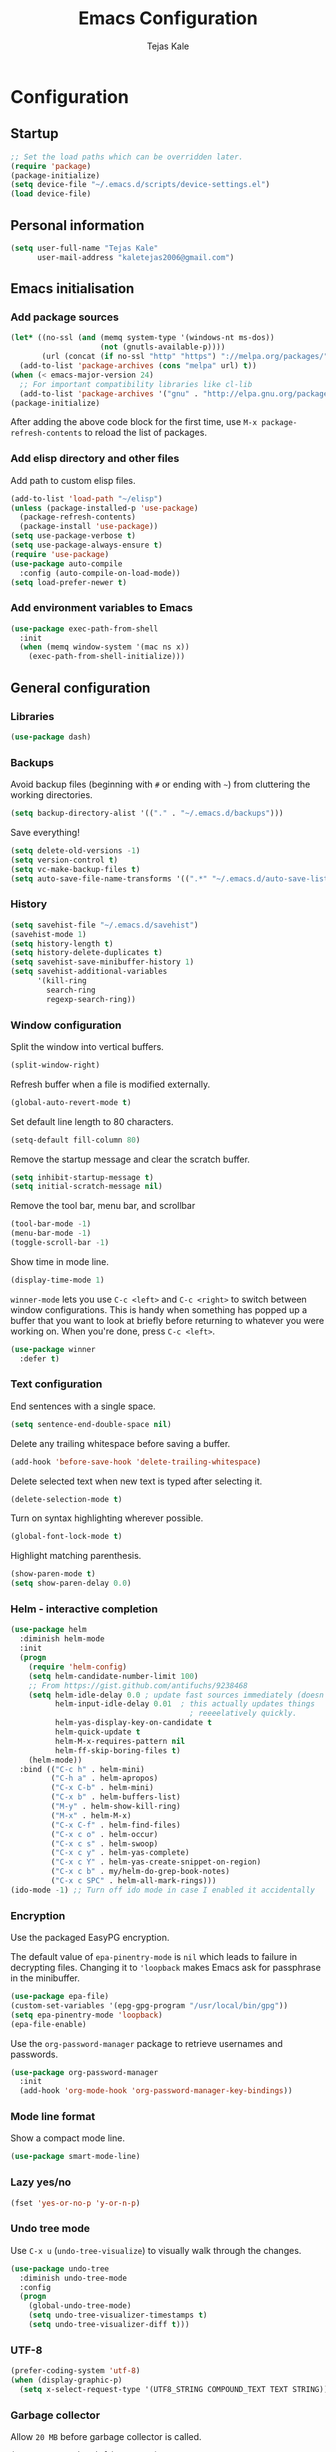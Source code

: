 #+TITLE: Emacs Configuration
#+AUTHOR: Tejas Kale
#+EMAIL: kaletejas2006@gmail.com
#+OPTIONS: toc:4 h:4
#+STARTUP: showeverything


* Configuration
** Startup

#+BEGIN_SRC emacs-lisp
  ;; Set the load paths which can be overridden later.
  (require 'package)
  (package-initialize)
  (setq device-file "~/.emacs.d/scripts/device-settings.el")
  (load device-file)
#+END_SRC

** Personal information

#+BEGIN_SRC emacs-lisp
  (setq user-full-name "Tejas Kale"
        user-mail-address "kaletejas2006@gmail.com")

#+END_SRC

** Emacs initialisation
*** Add package sources

#+BEGIN_SRC emacs-lisp
  (let* ((no-ssl (and (memq system-type '(windows-nt ms-dos))
                      (not (gnutls-available-p))))
         (url (concat (if no-ssl "http" "https") "://melpa.org/packages/")))
    (add-to-list 'package-archives (cons "melpa" url) t))
  (when (< emacs-major-version 24)
    ;; For important compatibility libraries like cl-lib
    (add-to-list 'package-archives '("gnu" . "http://elpa.gnu.org/packages/")))
  (package-initialize)
#+END_SRC

After adding the above code block for the first time, use =M-x package-refresh-contents= to reload the list of packages.

*** Add elisp directory and other files

Add path to custom elisp files.

#+BEGIN_SRC emacs-lisp
  (add-to-list 'load-path "~/elisp")
  (unless (package-installed-p 'use-package)
    (package-refresh-contents)
    (package-install 'use-package))
  (setq use-package-verbose t)
  (setq use-package-always-ensure t)
  (require 'use-package)
  (use-package auto-compile
    :config (auto-compile-on-load-mode))
  (setq load-prefer-newer t)
#+END_SRC

*** Add environment variables to Emacs

#+BEGIN_SRC emacs-lisp
  (use-package exec-path-from-shell
    :init
    (when (memq window-system '(mac ns x))
      (exec-path-from-shell-initialize)))
#+END_SRC

** General configuration
*** Libraries

#+BEGIN_SRC emacs-lisp
  (use-package dash)
#+END_SRC

*** Backups

Avoid backup files (beginning with =#= or ending with =~=) from cluttering the working directories.

#+BEGIN_SRC emacs-lisp
(setq backup-directory-alist '(("." . "~/.emacs.d/backups")))
#+END_SRC

Save everything!

#+BEGIN_SRC emacs-lisp
(setq delete-old-versions -1)
(setq version-control t)
(setq vc-make-backup-files t)
(setq auto-save-file-name-transforms '((".*" "~/.emacs.d/auto-save-list/" t)))
#+END_SRC

*** History

#+BEGIN_SRC emacs-lisp
(setq savehist-file "~/.emacs.d/savehist")
(savehist-mode 1)
(setq history-length t)
(setq history-delete-duplicates t)
(setq savehist-save-minibuffer-history 1)
(setq savehist-additional-variables
      '(kill-ring
        search-ring
        regexp-search-ring))
#+END_SRC

*** Window configuration

Split the window into vertical buffers.

#+BEGIN_SRC emacs-lisp
(split-window-right)
#+END_SRC

Refresh buffer when a file is modified externally.

#+BEGIN_SRC emacs-lisp
(global-auto-revert-mode t)
#+END_SRC

Set default line length to 80 characters.

#+BEGIN_SRC emacs-lisp
(setq-default fill-column 80)
#+END_SRC

Remove the startup message and clear the scratch buffer.

#+BEGIN_SRC emacs-lisp
(setq inhibit-startup-message t)
(setq initial-scratch-message nil)
#+END_SRC

Remove the tool bar, menu bar, and scrollbar

#+BEGIN_SRC emacs-lisp
(tool-bar-mode -1)
(menu-bar-mode -1)
(toggle-scroll-bar -1)
#+END_SRC

Show time in mode line.

#+BEGIN_SRC emacs-lisp
(display-time-mode 1)
#+END_SRC

=winner-mode= lets you use =C-c <left>= and =C-c <right>= to switch between window configurations. This is handy when something has popped up a buffer that you want to look at briefly before returning to whatever you were working on. When you're done, press =C-c <left>=.

#+BEGIN_SRC emacs-lisp
(use-package winner
  :defer t)
#+END_SRC

*** Text configuration

End sentences with a single space.

#+BEGIN_SRC emacs-lisp
(setq sentence-end-double-space nil)
#+END_SRC

Delete any trailing whitespace before saving a buffer.

#+BEGIN_SRC emacs-lisp
(add-hook 'before-save-hook 'delete-trailing-whitespace)
#+END_SRC

Delete selected text when new text is typed after selecting it.

#+BEGIN_SRC emacs-lisp
(delete-selection-mode t)
#+END_SRC

Turn on syntax highlighting wherever possible.

#+BEGIN_SRC emacs-lisp
(global-font-lock-mode t)
#+END_SRC

Highlight matching parenthesis.

#+BEGIN_SRC emacs-lisp
(show-paren-mode t)
(setq show-paren-delay 0.0)
#+END_SRC

*** Helm - interactive completion

#+BEGIN_SRC emacs-lisp
(use-package helm
  :diminish helm-mode
  :init
  (progn
    (require 'helm-config)
    (setq helm-candidate-number-limit 100)
    ;; From https://gist.github.com/antifuchs/9238468
    (setq helm-idle-delay 0.0 ; update fast sources immediately (doesn't).
          helm-input-idle-delay 0.01  ; this actually updates things
                                        ; reeeelatively quickly.
          helm-yas-display-key-on-candidate t
          helm-quick-update t
          helm-M-x-requires-pattern nil
          helm-ff-skip-boring-files t)
    (helm-mode))
  :bind (("C-c h" . helm-mini)
         ("C-h a" . helm-apropos)
         ("C-x C-b" . helm-mini)
         ("C-x b" . helm-buffers-list)
         ("M-y" . helm-show-kill-ring)
         ("M-x" . helm-M-x)
         ("C-x C-f" . helm-find-files)
         ("C-x c o" . helm-occur)
         ("C-x c s" . helm-swoop)
         ("C-x c y" . helm-yas-complete)
         ("C-x c Y" . helm-yas-create-snippet-on-region)
         ("C-x c b" . my/helm-do-grep-book-notes)
         ("C-x c SPC" . helm-all-mark-rings)))
(ido-mode -1) ;; Turn off ido mode in case I enabled it accidentally
#+END_SRC

*** Encryption
Use the packaged EasyPG encryption.

The default value of =epa-pinentry-mode= is =nil= which leads to failure in decrypting files. Changing it to ='loopback= makes Emacs ask for passphrase in the minibuffer.

#+BEGIN_SRC emacs-lisp
  (use-package epa-file)
  (custom-set-variables '(epg-gpg-program "/usr/local/bin/gpg"))
  (setq epa-pinentry-mode 'loopback)
  (epa-file-enable)
#+END_SRC

Use the =org-password-manager= package to retrieve usernames and passwords.

#+BEGIN_SRC emacs-lisp
  (use-package org-password-manager
    :init
    (add-hook 'org-mode-hook 'org-password-manager-key-bindings))
#+END_SRC

*** Mode line format
Show a compact mode line.

#+BEGIN_SRC emacs-lisp
(use-package smart-mode-line)
#+END_SRC

*** Lazy yes/no

#+BEGIN_SRC emacs-lisp
(fset 'yes-or-no-p 'y-or-n-p)
#+END_SRC

*** Undo tree mode

Use =C-x u= (=undo-tree-visualize=) to visually walk through the changes.

#+BEGIN_SRC emacs-lisp
(use-package undo-tree
  :diminish undo-tree-mode
  :config
  (progn
    (global-undo-tree-mode)
    (setq undo-tree-visualizer-timestamps t)
    (setq undo-tree-visualizer-diff t)))
#+END_SRC

*** UTF-8

#+BEGIN_SRC emacs-lisp
(prefer-coding-system 'utf-8)
(when (display-graphic-p)
  (setq x-select-request-type '(UTF8_STRING COMPOUND_TEXT TEXT STRING)))
#+END_SRC

*** Garbage collector
Allow =20 MB= before garbage collector is called.

#+BEGIN_SRC emacs-lisp
(setq gc-cons-threshold 20000000)
#+END_SRC

*** Key bindings
Comment/Uncomment a region.

#+BEGIN_SRC emacs-lisp
(global-set-key (kbd "M-;")
		  'own-defaults/comment-or-uncomment-region-or-line)
#+END_SRC

Bind =<home>= and =<end>= keys to move the beginning and end of line respectively.

#+BEGIN_SRC emacs-lisp
(global-set-key (kbd "<home>") 'move-beginning-of-line)
(global-set-key (kbd "<end>") 'move-end-of-line)
#+END_SRC

Bind =C-+= and =C--= to increase and decrease text size.

#+BEGIN_SRC emacs-lisp
(define-key global-map (kbd "C-)") 'own-defaults/reset-text-size)
(define-key global-map (kbd "C-+") 'text-scale-increase)
(define-key global-map (kbd "C-=") 'text-scale-increase)
(define-key global-map (kbd "C--") 'text-scale-decrease)
(define-key global-map (kbd "C-_") 'text-scale-decrease)
#+END_SRC

*** Executable scripts
Files starting with =#!= are made executable.

#+BEGIN_SRC emacs-lisp
(add-hook 'after-save-hook
	    'executable-make-buffer-file-executable-if-script-p)
#+END_SRC

*** Confirm closing Emacs
Seek confirmation before closing Emacs

#+BEGIN_SRC emacs-lisp
(setq confirm-kill-emacs 'y-or-n-p)
#+END_SRC

*** Cursor
I like a bar instead of a box.

#+BEGIN_SRC emacs-lisp
  (setq-default cursor-type 'bar)
  (set-cursor-color "#ffffff")
#+END_SRC

*** Fonts
Hack is the current favourite with size 12.

#+BEGIN_SRC emacs-lisp
  (setq tk/default-font "Hack")
    (setq tk/default-font-size 12)
    (setq tk/current-font-size tk/default-font-size)

    (setq tk/font-change-increment 1.1)

    (defun tk/font-code ()
      "Return a string representing the current font (like 'Hack-14')"
      (concat tk/default-font "-" (number-to-string tk/current-font-size)))

    (defun tk/set-font-size ()
      "Set the font to `tk/default-font' at `tk/current-font-size'.
    Set that for the current frame, and also make it the default for
    other, future frames."
      (let ((font-code (tk/font-code)))
        (add-to-list 'default-frame-alist (cons 'font font-code))
        (set-frame-font font-code)))

    (defun tk/reset-font-size ()
      "Change font size back to `tk/default-font-size'."
      (interactive)
      (setq tk/current-font-size tk/default-font-size)
      (tk/set-font-size))

    (defun tk/increase-font-size ()
      "Increase current font size by a factor of `tk/font-change-increment'."
      (interactive)
      (setq tk/current-font-size
            (ceiling (* tk/current-font-size tk/font-change-increment)))
      (tk/set-font-size))

    (defun tk/decrease-font-size ()
      "Decrease current font size by a factor of `tk/font-change-increment', down to a minimum size of 1."
      (interactive)
      (setq tk/current-font-size
            (max 1
                 (floor (/ tk/current-font-size tk/font-change-increment))))
      (tk/set-font-size))

    (define-key global-map (kbd "C-)") 'hrs/reset-font-size)
    (define-key global-map (kbd "C-+") 'hrs/increase-font-size)
    (define-key global-map (kbd "C-=") 'hrs/increase-font-size)
    (define-key global-map (kbd "C-_") 'hrs/decrease-font-size)
    (define-key global-map (kbd "C--") 'hrs/decrease-font-size)

    (tk/reset-font-size)
#+END_SRC

*** Show key suggestions
Use =which-key= to suggest key bindings from an incomplete command

#+BEGIN_SRC emacs-lisp
(use-package which-key)
(which-key-mode)
#+END_SRC

*** Theme
Load the Monokai theme.

#+BEGIN_SRC emacs-lisp
(use-package monokai-theme
  :init
  (load-theme 'monokai t))
#+END_SRC

*** Pocket
Pocket extension to read articles in Emacs.

#+BEGIN_SRC emacs-lisp
;  (use-package pocket-reader)
#+END_SRC

*** Shell
In Windows, I prefer to use the Babun (Cygwin) shell.

#+BEGIN_SRC emacs-lisp
  (if (eq system-type 'windows-nt)
          (setenv "PATH" (concat "c:/Users/tejas.k/.babun/cygwin/bin;" (getenv "PATH")))
          (setq exec-path (cons "c:/Users/tejas.k/.babun/cygwin/bin/" exec-path))

          (use-package cygwin-mount)
          (cygwin-mount-activate)

          (add-hook 'comint-output-filter-functions
                    'shell-strip-ctrl-m nil t)
          (add-hook 'comint-output-filter-functions
                    'comint-watch-for-password-prompt nil t)
          (setq explicit-shell-file-name "bash.exe")
          (setq shell-file-name explicit-shell-file-name))

  (add-hook 'shell-mode-hook 'n-shell-mode-hook)
  (defun n-shell-mode-hook ()
    (local-set-key '[up] 'comint-previous-input)
    (local-set-key '[down] 'comint-next-input)
    (local-set-key '[(shift tab)] 'comint-next-matching-input-from-input))
#+END_SRC
** Navigation
*** Helm-swoop - quickly find lines

Better/Faster way to find things.

#+BEGIN_SRC emacs-lisp
(use-package helm-swoop
 :bind
 (("C-S-s" . helm-swoop)
  ("M-i" . helm-swoop)
  ("M-s s" . helm-swoop)
  ("M-s M-s" . helm-swoop)
  ("M-I" . helm-swoop-back-to-last-point)
  ("C-c M-i" . helm-multi-swoop)
  ("C-x M-i" . helm-multi-swoop-all)
  )
 :config
 (progn
   (define-key isearch-mode-map (kbd "M-i") 'helm-swoop-from-isearch)
   (define-key helm-swoop-map (kbd "M-i") 'helm-multi-swoop-all-from-helm-swoop))
)
#+END_SRC

*** Windmove - switching between windows

Windmove provides a more intuitive way than =C-x o= (=other-window=) to move between windows. But it doesn't work well with =org-mode= hence the need to use different keybindings.

#+BEGIN_SRC emacs-lisp
(use-package windmove
  :bind
  (("<f2> l" . windmove-right)
   ("<f2> h" . windmove-left)
   ("<f2> k" . windmove-up)
   ("<f2> j" . windmove-down)
   ))
#+END_SRC

*** Evil
#+BEGIN_SRC emacs-lisp
  (use-package evil
    :init
    (evil-mode 1))
#+END_SRC

#+BEGIN_SRC emacs-lisp
  (use-package powerline-evil
    :init
    (powerline-evil-vim-color-theme))
#+END_SRC

** Writing
*** Line breaks

=visual-line-mode= only seems to break the text into multiple lines.

#+BEGIN_SRC emacs-lisp
(remove-hook 'text-mode-hook #'turn-on-auto-fill)
(add-hook 'text-mode-hook 'turn-on-visual-line-mode)
#+END_SRC

** Org-mode
*** Lists
Use pretty symbols.

#+BEGIN_SRC emacs-lisp
(global-prettify-symbols-mode t)
#+END_SRC

Also, use bullets from the =org-bullets= package.

#+BEGIN_SRC emacs-lisp
(use-package org-bullets
  :init
  (add-hook 'org-mode-hook (lambda() (org-bullets-mode 1))))
#+END_SRC

*** GTD

*** TBS
Automatically indent text.

#+BEGIN_SRC emacs-lisp
  (setq org-startup-indented t)
#+END_SRC

Wrap lines around the edge of buffer.

#+BEGIN_SRC emacs-lisp
  (add-hook 'org-mode-hook #'(lambda ()
                               (visual-line-mode)
                               (org-indent-mode)))
#+END_SRC

Open agenda in current buffer.

#+BEGIN_SRC emacs-lisp
  (setq org-agenda-window-setup 'current-window)
#+END_SRC

Set keybindings

#+BEGIN_SRC emacs-lisp
  (require 'org)
  (global-set-key (kbd "C-c l") 'org-store-link)
  (global-set-key (kbd "C-c a") 'org-agenda)
  (setq org-log-done t)
#+END_SRC

Custom task sequence and colour-coding.

#+BEGIN_SRC emacs-lisp
  (setq org-todo-keywords
        (quote ((sequence "TODO(t!)" "NEXT(n!)" "|" "DONE(d!)")
                (sequence "WAITING(w@/!)" "HOLD(h@/!)" "SOMEDAY(s!)" "|" "CANCELLED(c@/!)" "PHONE" "MEETING"))))

  (setq org-todo-keyword-faces
        (quote (("TODO" :foreground "red" :weight bold)
                ("NEXT" :foreground "pink" :weight bold)
                ("DONE" :foreground "forest green" :weight bold)
                ("WAITING" :foreground "orange" :weight bold)
                ("HOLD" :foreground "magenta" :weight bold)
                ("CANCELLED" :foreground "forest green" :weight bold)
                ("MEETING" :foreground "forest green" :weight bold)
                ("PHONE" :foreground "forest green" :weight bold))))

  (setq org-use-fast-todo-selection t)

  (setq org-treat-S-cursor-todo-selection-as-state-change nil)
#+END_SRC

Custom agenda

#+BEGIN_SRC emacs-lisp
  (setq org-agenda-custom-commands
        '(("o" "At the office" tags-todo "@office"
           ((org-agenda-overriding-header "Office")
            (org-agenda-skip-function #'my-org-agenda-skip-all-siblings-but-first)))
          ("y" "Study" tags-todo "@study"
           ((org-agenda-overriding-header "Study")
            (org-agenda-skip-function #'my-org-agenda-skip-all-siblings-but-first)))))

  (defun my-org-agenda-skip-all-siblings-but-first ()
    "Skip all but the first non-done entry."
    (let (should-skip-entry)
      (unless (org-current-is-todo)
        (setq should-skip-entry t))
      (save-excursion
        (while (and (not should-skip-entry) (org-goto-sibling t))
          (when (org-current-is-todo)
            (setq should-skip-entry t))))
      (when should-skip-entry
        (or (outline-next-heading)
            (goto-char (point-max))))))

  (defun org-current-is-todo ()
    (string= "TODO" (org-get-todo-state)))
#+END_SRC

Do not show time grid.

#+BEGIN_SRC emacs-lisp
  (setq org-agenda-use-time-grid nil)
#+END_SRC

Set location of Reveal.js

#+BEGIN_SRC emacs-lisp
  (require 'ox-reveal)
  (setq org-reveal-root "http://cdn.jsdelivr.net/reveal.js/3.0.0/")
#+END_SRC

Load Python for execution in blocks.

#+BEGIN_SRC emacs-lisp
  (require 'ob-python)
  (org-babel-do-load-languages
   'org-babel-load-languages
   '((python . t)))
#+END_SRC

** Coding
  :PROPERTIES:
  :ARCHIVE_TIME: 2017-11-23 Thu 12:52
  :ARCHIVE_FILE: f:/code/personal/dotfiles/emacs.d/configuration.org
  :ARCHIVE_CATEGORY: configuration
  :END:
*** General
Reduce the default indentation.

#+BEGIN_SRC emacs-lisp
(setq-default tab-width 4)
#+END_SRC

Bring the compilation output in focus.

#+BEGIN_SRC emacs-lisp
(setq compilation-scroll-output t)
#+END_SRC

*** Auto-complete
I prefer to see a listing for auto-complete.

#+BEGIN_SRC emacs-lisp
  (use-package auto-complete-config
    :config
    (ac-config-default))

  (setq ac-show-menu-immediately-on-auto-complete t)
#+END_SRC

*** Python
Use the IPython interpreter by default.

#+BEGIN_SRC emacs-lisp
(use-package elpy)
(elpy-enable)
(elpy-use-ipython)
#+END_SRC

*** Flycheck

#+BEGIN_SRC emacs-lisp
(use-package flycheck
  :init
  (add-hook 'after-init-hook #'global-flycheck-mode))
#+END_SRC
*** Projectile
Enable Projectile for project management and =helm-projectile= to get the goodies of =helm= with it.

#+BEGIN_SRC emacs-lisp
  (use-package projectile)
  (use-package helm-projectile)

  (projectile-global-mode)
  (setq projectile-indexing-method 'alien)

  (helm-projectile-on)
  (setq projectile-completion-system 'helm)
  (setq projectile-switch-project-action 'helm-projectile-find-file)
  (setq projectile-switch-project-action 'helm-projectile)
#+END_SRC
